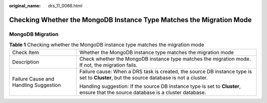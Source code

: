 :original_name: drs_11_0066.html

.. _drs_11_0066:

Checking Whether the MongoDB Instance Type Matches the Migration Mode
=====================================================================

MongoDB Migration
-----------------

.. table:: **Table 1** Checking whether the MongoDB instance type matches the migration mode

   +---------------------------------------+-----------------------------------------------------------------------------------------------------------------------------------------+
   | Check Item                            | Whether the MongoDB instance type matches the migration mode                                                                            |
   +---------------------------------------+-----------------------------------------------------------------------------------------------------------------------------------------+
   | Description                           | Check whether the MongoDB instance type matches the migration mode. If not, the migration fails.                                        |
   +---------------------------------------+-----------------------------------------------------------------------------------------------------------------------------------------+
   | Failure Cause and Handling Suggestion | Failure cause: When a DRS task is created, the source DB instance type is set to **Cluster**, but the source database is not a cluster. |
   |                                       |                                                                                                                                         |
   |                                       | Handling suggestion: If the source DB instance type is set to **Cluster**, ensure that the source database is a cluster database.       |
   +---------------------------------------+-----------------------------------------------------------------------------------------------------------------------------------------+
